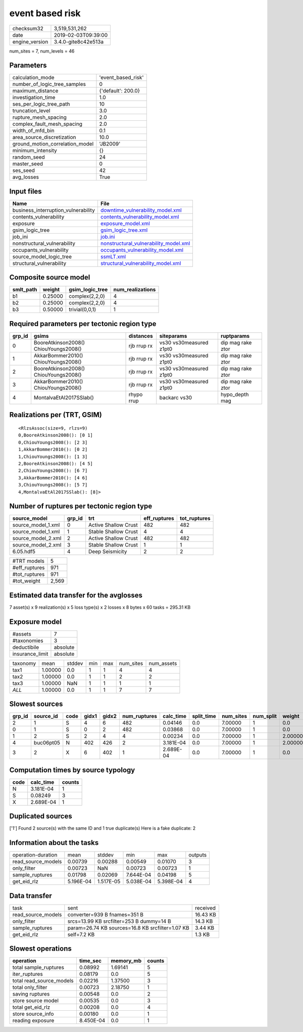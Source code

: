 event based risk
================

============== ===================
checksum32     3,519,531,262      
date           2019-02-03T09:39:00
engine_version 3.4.0-gite8c42e513a
============== ===================

num_sites = 7, num_levels = 46

Parameters
----------
=============================== ==================
calculation_mode                'event_based_risk'
number_of_logic_tree_samples    0                 
maximum_distance                {'default': 200.0}
investigation_time              1.0               
ses_per_logic_tree_path         10                
truncation_level                3.0               
rupture_mesh_spacing            2.0               
complex_fault_mesh_spacing      2.0               
width_of_mfd_bin                0.1               
area_source_discretization      10.0              
ground_motion_correlation_model 'JB2009'          
minimum_intensity               {}                
random_seed                     24                
master_seed                     0                 
ses_seed                        42                
avg_losses                      True              
=============================== ==================

Input files
-----------
=================================== ================================================================================
Name                                File                                                                            
=================================== ================================================================================
business_interruption_vulnerability `downtime_vulnerability_model.xml <downtime_vulnerability_model.xml>`_          
contents_vulnerability              `contents_vulnerability_model.xml <contents_vulnerability_model.xml>`_          
exposure                            `exposure_model.xml <exposure_model.xml>`_                                      
gsim_logic_tree                     `gsim_logic_tree.xml <gsim_logic_tree.xml>`_                                    
job_ini                             `job.ini <job.ini>`_                                                            
nonstructural_vulnerability         `nonstructural_vulnerability_model.xml <nonstructural_vulnerability_model.xml>`_
occupants_vulnerability             `occupants_vulnerability_model.xml <occupants_vulnerability_model.xml>`_        
source_model_logic_tree             `ssmLT.xml <ssmLT.xml>`_                                                        
structural_vulnerability            `structural_vulnerability_model.xml <structural_vulnerability_model.xml>`_      
=================================== ================================================================================

Composite source model
----------------------
========= ======= =============== ================
smlt_path weight  gsim_logic_tree num_realizations
========= ======= =============== ================
b1        0.25000 complex(2,2,0)  4               
b2        0.25000 complex(2,2,0)  4               
b3        0.50000 trivial(0,0,1)  1               
========= ======= =============== ================

Required parameters per tectonic region type
--------------------------------------------
====== ===================================== =========== ======================= =================
grp_id gsims                                 distances   siteparams              ruptparams       
====== ===================================== =========== ======================= =================
0      BooreAtkinson2008() ChiouYoungs2008() rjb rrup rx vs30 vs30measured z1pt0 dip mag rake ztor
1      AkkarBommer2010() ChiouYoungs2008()   rjb rrup rx vs30 vs30measured z1pt0 dip mag rake ztor
2      BooreAtkinson2008() ChiouYoungs2008() rjb rrup rx vs30 vs30measured z1pt0 dip mag rake ztor
3      AkkarBommer2010() ChiouYoungs2008()   rjb rrup rx vs30 vs30measured z1pt0 dip mag rake ztor
4      MontalvaEtAl2017SSlab()               rhypo rrup  backarc vs30            hypo_depth mag   
====== ===================================== =========== ======================= =================

Realizations per (TRT, GSIM)
----------------------------

::

  <RlzsAssoc(size=9, rlzs=9)
  0,BooreAtkinson2008(): [0 1]
  0,ChiouYoungs2008(): [2 3]
  1,AkkarBommer2010(): [0 2]
  1,ChiouYoungs2008(): [1 3]
  2,BooreAtkinson2008(): [4 5]
  2,ChiouYoungs2008(): [6 7]
  3,AkkarBommer2010(): [4 6]
  3,ChiouYoungs2008(): [5 7]
  4,MontalvaEtAl2017SSlab(): [8]>

Number of ruptures per tectonic region type
-------------------------------------------
================== ====== ==================== ============ ============
source_model       grp_id trt                  eff_ruptures tot_ruptures
================== ====== ==================== ============ ============
source_model_1.xml 0      Active Shallow Crust 482          482         
source_model_1.xml 1      Stable Shallow Crust 4            4           
source_model_2.xml 2      Active Shallow Crust 482          482         
source_model_2.xml 3      Stable Shallow Crust 1            1           
6.05.hdf5          4      Deep Seismicity      2            2           
================== ====== ==================== ============ ============

============= =====
#TRT models   5    
#eff_ruptures 971  
#tot_ruptures 971  
#tot_weight   2,569
============= =====

Estimated data transfer for the avglosses
-----------------------------------------
7 asset(s) x 9 realization(s) x 5 loss type(s) x 2 losses x 8 bytes x 60 tasks = 295.31 KB

Exposure model
--------------
=============== ========
#assets         7       
#taxonomies     3       
deductibile     absolute
insurance_limit absolute
=============== ========

======== ======= ====== === === ========= ==========
taxonomy mean    stddev min max num_sites num_assets
tax1     1.00000 0.0    1   1   4         4         
tax2     1.00000 0.0    1   1   2         2         
tax3     1.00000 NaN    1   1   1         1         
*ALL*    1.00000 0.0    1   1   7         7         
======== ======= ====== === === ========= ==========

Slowest sources
---------------
====== ========= ==== ===== ===== ============ ========= ========== ========= ========= =======
grp_id source_id code gidx1 gidx2 num_ruptures calc_time split_time num_sites num_split weight 
====== ========= ==== ===== ===== ============ ========= ========== ========= ========= =======
2      1         S    4     6     482          0.04146   0.0        7.00000   1         0.0    
0      1         S    0     2     482          0.03868   0.0        7.00000   1         0.0    
1      2         S    2     4     4            0.00234   0.0        7.00000   1         2.00000
4      buc06pt05 N    402   426   2            3.181E-04 0.0        7.00000   1         2.00000
3      2         X    6     402   1            2.689E-04 0.0        7.00000   1         0.0    
====== ========= ==== ===== ===== ============ ========= ========== ========= ========= =======

Computation times by source typology
------------------------------------
==== ========= ======
code calc_time counts
==== ========= ======
N    3.181E-04 1     
S    0.08249   3     
X    2.689E-04 1     
==== ========= ======

Duplicated sources
------------------
['1']
Found 2 source(s) with the same ID and 1 true duplicate(s)
Here is a fake duplicate: 2

Information about the tasks
---------------------------
================== ========= ========= ========= ========= =======
operation-duration mean      stddev    min       max       outputs
read_source_models 0.00739   0.00288   0.00549   0.01070   3      
only_filter        0.00723   NaN       0.00723   0.00723   1      
sample_ruptures    0.01798   0.02069   7.644E-04 0.04198   5      
get_eid_rlz        5.196E-04 1.517E-05 5.038E-04 5.398E-04 4      
================== ========= ========= ========= ========= =======

Data transfer
-------------
================== ================================================ ========
task               sent                                             received
read_source_models converter=939 B fnames=351 B                     16.43 KB
only_filter        srcs=13.99 KB srcfilter=253 B dummy=14 B         14.3 KB 
sample_ruptures    param=26.74 KB sources=16.8 KB srcfilter=1.07 KB 3.44 KB 
get_eid_rlz        self=7.2 KB                                      1.3 KB  
================== ================================================ ========

Slowest operations
------------------
======================== ========= ========= ======
operation                time_sec  memory_mb counts
======================== ========= ========= ======
total sample_ruptures    0.08992   1.69141   5     
iter_ruptures            0.08179   0.0       5     
total read_source_models 0.02216   1.37500   3     
total only_filter        0.00723   2.18750   1     
saving ruptures          0.00548   0.0       2     
store source model       0.00535   0.0       3     
total get_eid_rlz        0.00208   0.0       4     
store source_info        0.00180   0.0       1     
reading exposure         8.450E-04 0.0       1     
======================== ========= ========= ======